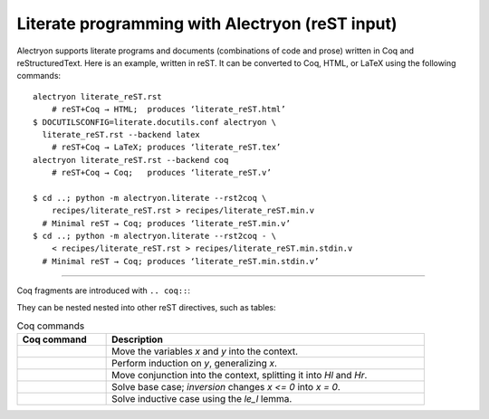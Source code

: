 ==================================================
 Literate programming with Alectryon (reST input)
==================================================

.. raw:: latex

   \makeatletter\def\alectryon@nobreakspace{\alectryon@breakspace}\makeatother

Alectryon supports literate programs and documents (combinations of code and prose) written in Coq and reStructuredText.  Here is an example, written in reST.  It can be converted to Coq, HTML, or LaTeX using the following commands::

   alectryon literate_reST.rst
       # reST+Coq → HTML;  produces ‘literate_reST.html’
   $ DOCUTILSCONFIG=literate.docutils.conf alectryon \
     literate_reST.rst --backend latex
       # reST+Coq → LaTeX; produces ‘literate_reST.tex’
   alectryon literate_reST.rst --backend coq
       # reST+Coq → Coq;   produces ‘literate_reST.v’

   $ cd ..; python -m alectryon.literate --rst2coq \
       recipes/literate_reST.rst > recipes/literate_reST.min.v
     # Minimal reST → Coq; produces ‘literate_reST.min.v’
   $ cd ..; python -m alectryon.literate --rst2coq - \
       < recipes/literate_reST.rst > recipes/literate_reST.min.stdin.v
     # Minimal reST → Coq; produces ‘literate_reST.min.stdin.v’

----

Coq fragments are introduced with ``.. coq::``:

.. coq::

   Lemma le_l : forall y x, S x <= y -> x <= y.
     induction y; inversion 1; subst.
     all: info_eauto.
   Qed.

   Goal forall x y z, x <= y <= z -> x <= z.

They can be nested nested into other reST directives, such as tables:

.. list-table:: Coq commands
   :header-rows: 1
   :width: 90%

   - * Coq command
     * Description

   - *
       .. coq:: unfold

            intros x y.

     * Move the variables `x` and `y` into the context.

   - *
       .. coq:: unfold

            revert x; induction y.

     * Perform induction on `y`, generalizing `x`.

   - *
       .. coq:: unfold

            all: intros x z (Hl & Hr).

     * Move conjunction into the context, splitting it into `Hl` and `Hr`.

   - *
       .. coq:: unfold

            - inversion Hl; assumption.

     * Solve base case; `inversion` changes `x <= 0` into `x = 0`.

   - *
       .. coq:: unfold

            - inversion Hl; subst; try congruence.
              apply IHy; split; info_eauto using le_l.

     * Solve inductive case using the `le_l` lemma.

